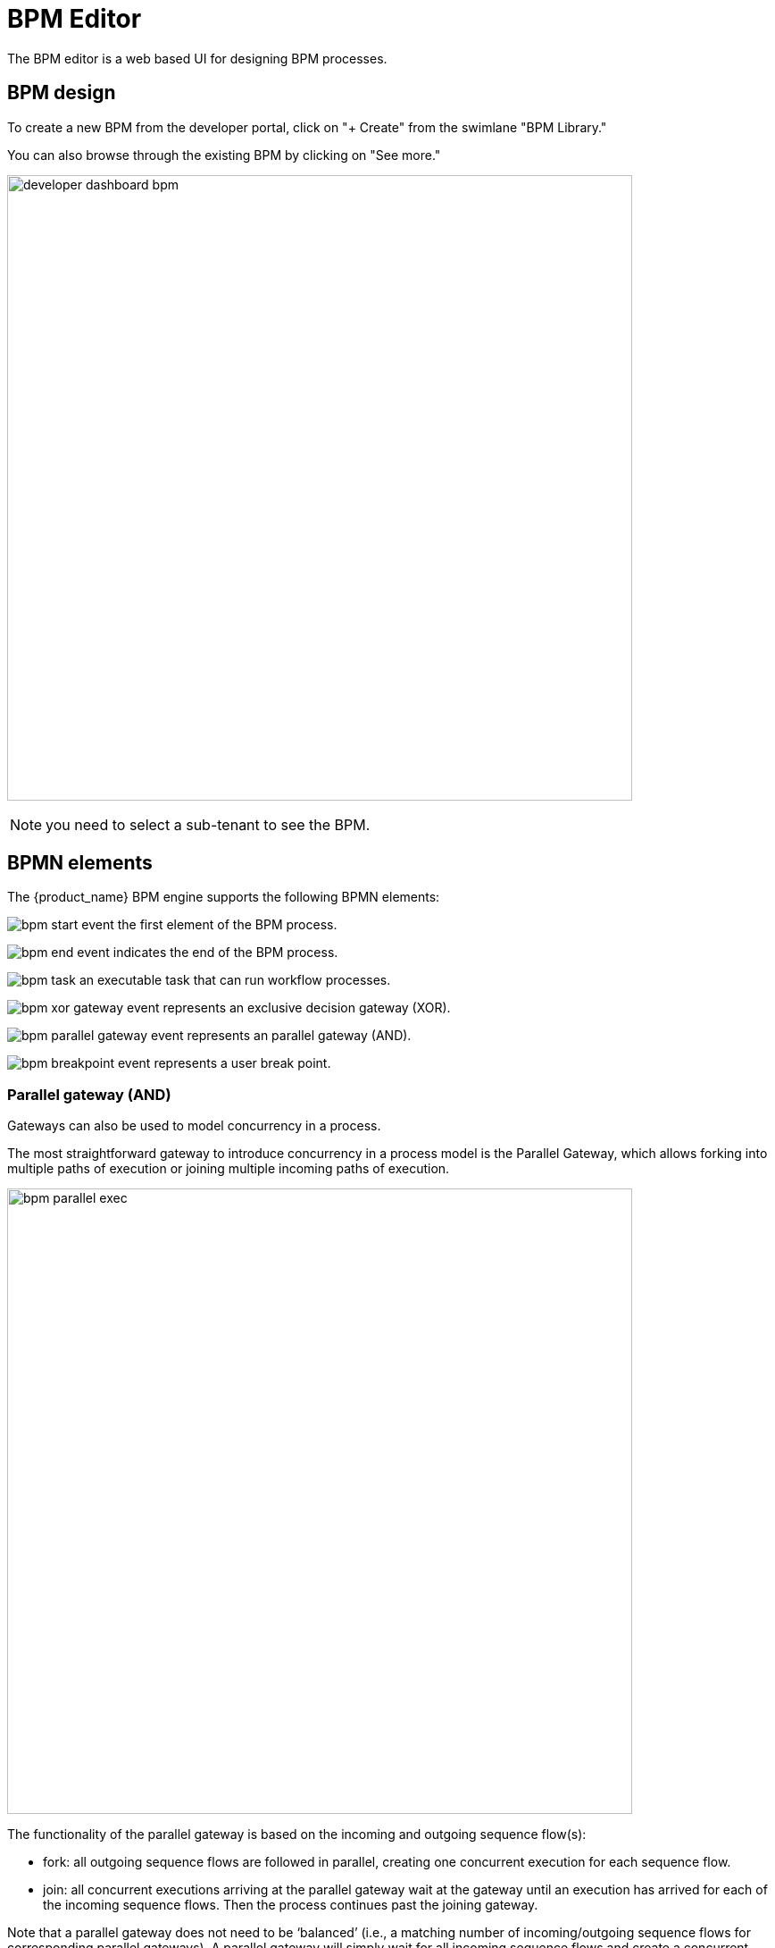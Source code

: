= BPM Editor
ifndef::imagesdir[:imagesdir: images]
ifdef::env-github,env-browser[:outfilesuffix: .adoc]

The BPM editor is a web based UI for designing BPM processes.

== BPM design

To create a new BPM from the developer portal, click on "+ Create" from the swimlane "BPM Library." 

You can also browse through the existing BPM by clicking on "See more."

image:developer_dashboard_bpm.png[width=700px]

NOTE: you need to select a sub-tenant to see the BPM.

== BPMN elements

The {product_name} BPM engine supports the following BPMN elements:

image:bpm_start_event.png[] the first element of the BPM process.

image:bpm_end_event.png[] indicates the end of the BPM process.

image:bpm_task.png[] an executable task that can run workflow processes.

image:bpm_xor_gateway_event.png[] represents an exclusive decision gateway (XOR).

image:bpm_parallel_gateway_event.png[] represents an parallel gateway (AND).

image:bpm_breakpoint_event.png[] represents a user break point.

=== Parallel gateway (AND)

Gateways can also be used to model concurrency in a process. 

The most straightforward gateway to introduce concurrency in a process model is the Parallel Gateway, which allows forking into multiple paths of execution or joining multiple incoming paths of execution.

image:bpm_parallel_exec.png[width=700px]

The functionality of the parallel gateway is based on the incoming and outgoing sequence flow(s):

- fork: all outgoing sequence flows are followed in parallel, creating one concurrent execution for each sequence flow.
- join: all concurrent executions arriving at the parallel gateway wait at the gateway until an execution has arrived for each of the incoming sequence flows. Then the process continues past the joining gateway.

Note that a parallel gateway does not need to be ‘balanced’ (i.e., a matching number of incoming/outgoing sequence flows for corresponding parallel gateways). 
A parallel gateway will simply wait for all incoming sequence flows and create a concurrent path of execution for each outgoing sequence flow, not influenced by other constructs in the process model. So, the following process is legal in {product_name}:

image:bpm_parallel_exec_unbalanced.png[width=700px]

=== Decision gateway (XOR)

image:bpm_gateway.png[width=700px]

The XOR gateway will let you model a decision in the process.

When the execution arrives at this decision gateway, all outgoing sequence flows are evaluated in the order in which they have been defined. 
The sequence flow whose condition evaluates to ‘true’ is selected for continuing the process.

To configure the gateway, you need to select the outbound link from the gateway, choose the inbound task and configure the condition to trasition to the next BPM task.

image:bpm_gateway_config.png[width=700px]

==== Operator

Select `is` or `is not` as the logical operator

==== Status
Select one of `Failed`, `Warning` or `Success` which are related to the link:workflow_editor{outfilesuffix}#lifecycle[3 possible statuses of a process that finished it's execution].

==== Default flow
Click on the decision gateway ans select the default flow of the process when there is not suitable condition based on the result of the inbound task.

image:bpm_gateway_default_flow.png[width=700px]

== Design a BPM process

=== Create a new BPM

Click on "Create" to create a new BPM editor.

Use your mouse to add tasks and link them together.

NOTE: A BPM process must have a StartEvent and an EndEvent.

IMPORTANT: Only one executable BPM process can be specified in a BPM definition.

.Multiple process definition in a single BPM is not supported
image:bpm_multiple_process_definition.png[width=700px]

You can save your BPM at anytime and edit it later. When you save you BPM, you need to select a sub-tenant.

NOTE: A BPM is associated to a single sub-tenant.

=== Connecting workflows and processes

Select an executable task to see the list of workflows (based on the sub-tenant selected), then select a process and provide its input parameters.

image:bpm_edit.png[width=700px]

=== Execution flow control

By default, the BPM execution will stop whenever the associated workflow process execution fails but you may need to make sure that the BPM continues to execute despite the failure. This is typically the case when there is a decision gateway where execution is routed based on the status of the process execution.

To allow the BPM process to continue executing after a workflow process execution fails, you need to edit the BPM task and check "Continue on Failure."

image:bpm_task_control_flow.png[width=700px]

=== Execution breakpoint

With the execution breakpoint you can create pauses in the BPM flow execution. The BPM process will run, stop and wait for the user to select the breakpoint symbol and click "Continue BPM" to resume it's execution.

Breakpoints can be used for debugging a complex BPM process without triggering all the workflow and doing a step by step execution. It can also be used to organise a complex BPM into several part and allow for manual validation of each intermediate steps.

image:bpm_user_breack_point.png[width=700px]


=== Execution tracking

The BPM engine will start executing the BPM tasks one by one and the status of the current workflow process execution will be updated live in the "LATEST EXECUTIONRESULT" view while the detail of the process execution will be displayed.

image:bpm_execution_tracking.png[width=700px]

=== BPM instances management

BPM are associated to a subtenant and in a way which is very similar to workflows, you can manage the instances of BPM executions.

For instance, if you executed a BPM with a breakpoint, you don't need to leave the BPM execution screen open. You can trigger the execution, close the screen and later, select the instance and open it.

image:bpm_instances.png[width=700px]



